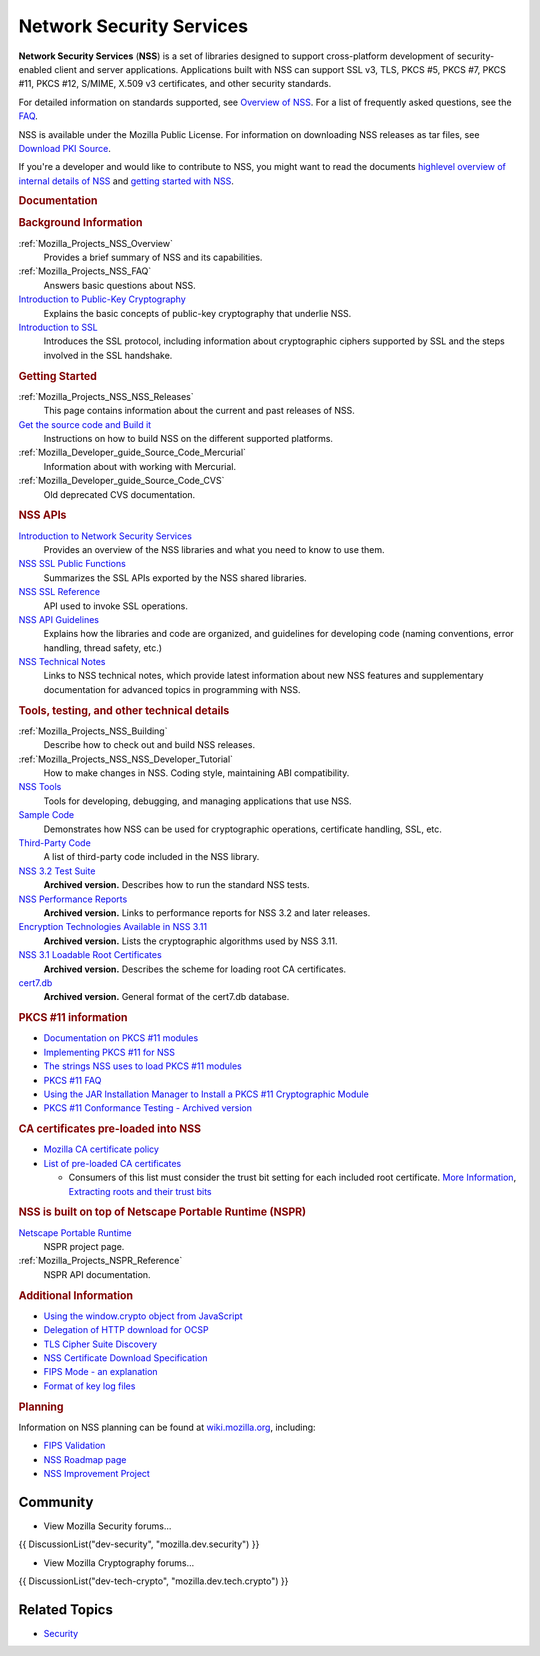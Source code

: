 .. _Mozilla_Projects_NSS:

=========================
Network Security Services
=========================
**Network Security Services** (**NSS**) is a set of libraries designed to support cross-platform
development of security-enabled client and server applications. Applications built with NSS can
support SSL v3, TLS, PKCS #5, PKCS #7, PKCS #11, PKCS #12, S/MIME, X.509 v3 certificates, and other
security standards.

For detailed information on standards supported, see `Overview of
NSS </en-US/docs/Mozilla/Projects/NSS/Overview>`__. For a list of frequently asked questions, see
the `FAQ </en-US/docs/NSS_FAQ>`__.

NSS is available under the Mozilla Public License. For information on downloading NSS releases as
tar files, see `Download PKI Source </en-US/docs/NSS_Sources_Building_Testing>`__.

If you're a developer and would like to contribute to NSS, you might want to read the documents
`highlevel overview of internal details of NSS </en-US/docs/An_overview_of_NSS_Internals>`__ and
`getting started with NSS </en-US/docs/Getting_Started_With_NSS>`__.

.. container:: topicpage-table

   .. rubric:: Documentation
      :name: Documentation

   .. rubric:: Background Information
      :name: Background_Information

   :ref:`Mozilla_Projects_NSS_Overview`
      Provides a brief summary of NSS and its capabilities.
   :ref:`Mozilla_Projects_NSS_FAQ`
      Answers basic questions about NSS.
   `Introduction to Public-Key Cryptography </en-US/docs/Archive/Security/Introduction_to_Public-Key_Cryptography>`__
      Explains the basic concepts of public-key cryptography that underlie NSS.
   `Introduction to SSL </en-US/docs/Archive/Security/Introduction_to_SSL>`__
      Introduces the SSL protocol, including information about cryptographic ciphers supported by
      SSL and the steps involved in the SSL handshake.

   .. rubric:: Getting Started
      :name: Getting_Started

   :ref:`Mozilla_Projects_NSS_NSS_Releases`
      This page contains information about the current and past releases of NSS.
   `Get the source code and Build it </en-US/docs/NSS_Sources_Building_Testing>`__
      Instructions on how to build NSS on the different supported platforms.
   :ref:`Mozilla_Developer_guide_Source_Code_Mercurial`
      Information about with working with Mercurial.
   :ref:`Mozilla_Developer_guide_Source_Code_CVS`
      Old deprecated CVS documentation.

   .. rubric:: NSS APIs
      :name: NSS_APIs

   `Introduction to Network Security Services </en-US/docs/Introduction_to_Network_Security_Services>`__
      Provides an overview of the NSS libraries and what you need to know to use them.
   `NSS SSL Public Functions <NSS/SSL_functions>`__
      Summarizes the SSL APIs exported by the NSS shared libraries.
   `NSS SSL Reference </en-US/docs/NSS_reference>`__
      API used to invoke SSL operations.
   `NSS API Guidelines <NSS/NSS_API_GUIDELINES>`__
      Explains how the libraries and code are organized, and guidelines for developing code (naming
      conventions, error handling, thread safety, etc.)
   `NSS Technical Notes <NSS/nss_tech_notes>`__
      Links to NSS technical notes, which provide latest information about new NSS features and
      supplementary documentation for advanced topics in programming with NSS.

   .. rubric:: Tools, testing, and other technical details
      :name: Tools_testing_and_other_technical_details

   :ref:`Mozilla_Projects_NSS_Building`
      Describe how to check out and build NSS releases.

   :ref:`Mozilla_Projects_NSS_NSS_Developer_Tutorial`
      How to make changes in NSS. Coding style, maintaining ABI compatibility.

   `NSS Tools <NSS/Tools>`__
      Tools for developing, debugging, and managing applications that use NSS.
   `Sample Code <NSS/NSS_Sample_Code>`__
      Demonstrates how NSS can be used for cryptographic operations, certificate handling, SSL, etc.
   `Third-Party Code <NSS/NSS_Third-Party_Code>`__
      A list of third-party code included in the NSS library.
   `NSS 3.2 Test Suite <https://www-archive.mozilla.org/projects/security/pki/nss/testnss_32.html>`__
      **Archived version.** Describes how to run the standard NSS tests.
   `NSS Performance Reports <https://www-archive.mozilla.org/projects/security/pki/nss/performance_reports.html>`__
      **Archived version.** Links to performance reports for NSS 3.2 and later releases.
   `Encryption Technologies Available in NSS 3.11 <https://www-archive.mozilla.org/projects/security/pki/nss/nss-3.11/nss-3.11-algorithms.html>`__
      **Archived version.** Lists the cryptographic algorithms used by NSS 3.11.
   `NSS 3.1 Loadable Root Certificates <https://www-archive.mozilla.org/projects/security/pki/nss/loadable_certs.html>`__
      **Archived version.** Describes the scheme for loading root CA certificates.
   `cert7.db <https://www-archive.mozilla.org/projects/security/pki/nss/db_formats.html>`__
      **Archived version.** General format of the cert7.db database.

   .. rubric:: PKCS #11 information
      :name: PKCS_11_information

   -  `Documentation on PKCS #11 modules </en-US/docs/PKCS11>`__
   -  `Implementing PKCS #11 for NSS </en-US/docs/PKCS11_Implement>`__
   -  `The strings NSS uses to load PKCS #11 modules </en-US/docs/PKCS11_Module_Specs>`__
   -  `PKCS #11 FAQ </en-US/docs/PKCS11_FAQ>`__
   -  `Using the JAR Installation Manager to Install a PKCS #11 Cryptographic
      Module </en-US/docs/PKCS11_Jar_Install>`__
   -  `PKCS #11 Conformance Testing - Archived
      version <https://www-archive.mozilla.org/projects/security/pki/pkcs11/>`__

   .. rubric:: CA certificates pre-loaded into NSS
      :name: CA_certificates_pre-loaded_into_NSS

   -  `Mozilla CA certificate policy <https://www.mozilla.org/projects/security/certs/policy/>`__
   -  `List of pre-loaded CA certificates <https://wiki.mozilla.org/CA/Included_Certificates>`__

      -  Consumers of this list must consider the trust bit setting for each included root
         certificate. `More
         Information <https://www.imperialviolet.org/2012/01/30/mozillaroots.html>`__, `Extracting
         roots and their trust bits <https://github.com/agl/extract-nss-root-certs>`__

   .. rubric:: NSS is built on top of Netscape Portable Runtime (NSPR)
      :name: NSS_is_built_on_top_of_Netscape_Portable_Runtime_NSPR

   `Netscape Portable Runtime <NSPR>`__
      NSPR project page.
   :ref:`Mozilla_Projects_NSPR_Reference`
      NSPR API documentation.

   .. rubric:: Additional Information
      :name: Additional_Information

   -  `Using the window.crypto object from JavaScript </en-US/docs/JavaScript_crypto>`__
   -  `Delegation of HTTP download for OCSP </en-US/docs/HTTP_Delegation>`__
   -  `TLS Cipher Suite Discovery </en-US/docs/TLS_Cipher_Suite_Discovery>`__
   -  `NSS Certificate Download
      Specification </en-US/docs/NSS_Certificate_Download_Specification>`__
   -  `FIPS Mode - an explanation </en-US/docs/NSS/FIPS_Mode_-_an_explanation>`__
   -  `Format of key log files </en-US/docs/NSS_Key_Log_Format>`__

   .. rubric:: Planning
      :name: Planning

   Information on NSS planning can be found at `wiki.mozilla.org <https://wiki.mozilla.org/NSS>`__,
   including:

   -  `FIPS Validation <https://wiki.mozilla.org/FIPS_Validation>`__
   -  `NSS Roadmap page <https://wiki.mozilla.org/NSS:Roadmap>`__
   -  `NSS Improvement
      Project <https://fedoraproject.org/wiki/User:Mitr/NSS:DeveloperFriendliness>`__

.. _Community:

Community
---------

-  View Mozilla Security forums...

{{ DiscussionList("dev-security", "mozilla.dev.security") }}

-  View Mozilla Cryptography forums...

{{ DiscussionList("dev-tech-crypto", "mozilla.dev.tech.crypto") }}

.. _Related_Topics:

Related Topics
--------------

-  `Security </en-US/docs/Security>`__